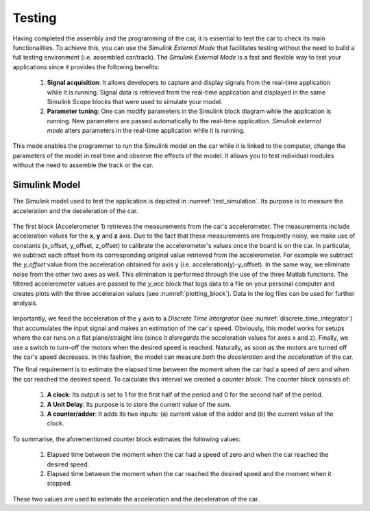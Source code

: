 Testing
=======

Having completed the assembly and the programming of the car, it is essential to test the car to check its main functionalities. To achieve this, you can use the *Simulink External Mode* that facilitates testing without the need to build a full testing environment (i.e. assembled car/track). The *Simulink External Mode* is a fast and flexible way to test your applications since it provides the following benefits:

	1. **Signal acquisition**: It allows developers to capture and display signals from the real-time application while it is running. Signal data is retrieved from the real-time application and displayed in the same Simulink Scope blocks that were used to simulate your model.

	2. **Parameter tuning**: One can modify parameters in the Simulink block diagram while the application is running. New parameters are passed automatically to the real-time application. *Simulink external mode* alters parameters in the real-time application while it is running.

This mode enables the programmer to run the Simulink model on the car while it is linked to the computer, change the parameters of the model in real time and observe the effects of the model. It allows you to test individual modules without the need to assemble the track or the car.  


Simulink Model
--------------

The Simulink model used to test the application is depicted in :numref:`test_simulation`. Its purpose is to measure the acceleration and the deceleration of the car.

.. figure:: Pictures/test_simulation.PNG
   :scale: 50 %
   :name: test_simulation

The first block (Accelerometer 1) retrieves the measurements from the car's accelerometer. The measurements include acceleration values for the **x**, **y** and **z** axis. Due to the fact that these measurements are frequently noisy, we make use of constants (x_offset, y_offset, z_offset) to calibrate the accelerometer's values once the board is on the car. In particular, we subtract each offset from its corresponding original value retrieved from the accelerometer. For example we subtract the *y_offset* value from the acceleration obtained for axis y (i.e. acceleration(y)-y_offset). In the same way, we eliminate noise from the other two axes as well. This elimination is performed through the use of the three Matlab functions. The filtered accelerometer values are passed to the *y_acc* block that logs data to a file on your personal computer and creates plots with the three acceleraion values (see :numref:`plotting_block`). Data in the log files can be used for further analysis. 

.. figure:: Pictures/plotting_block.PNG
   :scale: 50 %
   :name: plotting_block


.. figure:: Pictures/discrete_time_integrator.PNG
   :scale: 50 %
   :name: discrete_time_integrator


Importantly, we feed the acceleration of the y axis to a *Discrete Time Intergrator*  (see :numref:`discrete_time_integrator`) that accumulates the input signal and makes an estimation of the car's speed. Obviously, this model works for setups where the car runs on a flat plane/straight line (since it *disregards* the acceleration values for axes x and z). Finally, we use a switch to turn-off the motors when the desired speed is reached. Naturally, as soon as the motors are turned off the car's speed decreases. In this fashion, the model can measure *both* the *deceleration* and the *acceleration* of the car.

The final requirement is to estimate the elapsed time between the moment when the car had a speed of zero and when the car reached the desired speed. To calculate this interval we created a *counter block*.  The counter block consists of:

	1. **A clock**: Its output is set to 1 for the first half of the period and 0 for the second half of the period.
	2. **A Unit Delay**: Its purpose is to store the current value of the sum.	
	3. **A counter/adder**: It adds its two inputs: (a) current value of the adder  and (b) the current value of the clock.

To summarise, the aforementioned counter block estimates the following values:

	1. Elapsed time between the moment when the car had a speed of zero and when the car reached the desired speed.
	2. Elapsed time between the moment when the car reached the desired speed and the moment when it stopped.

These two values are used to estimate the acceleration and the deceleration of the car.
